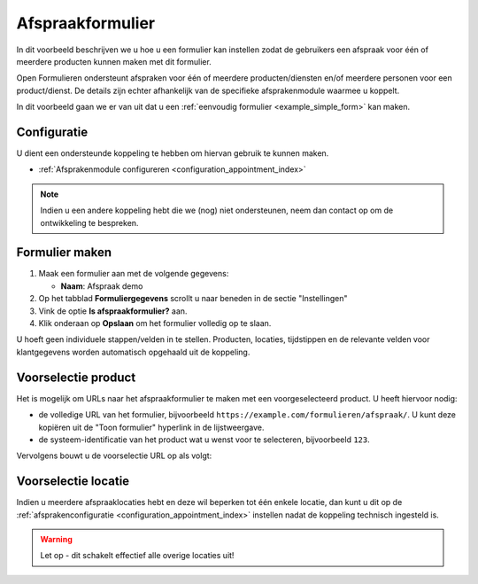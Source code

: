 .. _manual_forms_examples_appointment_form:

=================
Afspraakformulier
=================

In dit voorbeeld beschrijven we u hoe u een formulier kan instellen zodat de gebruikers
een afspraak voor één of meerdere producten kunnen maken met dit formulier.

Open Formulieren ondersteunt afspraken voor één of meerdere producten/diensten en/of
meerdere personen voor een product/dienst. De details zijn echter afhankelijk van de
specifieke afsprakenmodule waarmee u koppelt.

In dit voorbeeld gaan we er van uit dat u een
:ref:`eenvoudig formulier <example_simple_form>` kan maken.

Configuratie
============

U dient een ondersteunde koppeling te hebben om hiervan gebruik te kunnen maken.

* :ref:`Afsprakenmodule configureren <configuration_appointment_index>`

.. note:: Indien u een andere koppeling hebt die we (nog) niet ondersteunen, neem dan
   contact op om de ontwikkeling te bespreken.

Formulier maken
===============

#. Maak een formulier aan met de volgende gegevens:

   * **Naam**: Afspraak demo

#. Op het tabblad **Formuliergegevens** scrollt u naar beneden in de sectie "Instellingen"

#. Vink de optie **Is afspraakformulier?** aan.

#. Klik onderaan op **Opslaan** om het formulier volledig op te slaan.

U hoeft geen individuele stappen/velden in te stellen. Producten, locaties, tijdstippen
en de relevante velden voor klantgegevens worden automatisch opgehaald uit de koppeling.

Voorselectie product
====================

Het is mogelijk om URLs naar het afspraakformulier te maken met een voorgeselecteerd
product. U heeft hiervoor nodig:

* de volledige URL van het formulier, bijvoorbeeld
  ``https://example.com/formulieren/afspraak/``. U kunt deze kopiëren uit de
  "Toon formulier" hyperlink in de lijstweergave.
* de systeem-identificatie van het product wat u wenst voor te selecteren, bijvoorbeeld
  ``123``.

Vervolgens bouwt u de voorselectie URL op als volgt:

.. tabs::

    .. group-tab:: Patroon

        .. code-block:: none

            {{url}}?product={{productIdentificatie}}

    .. group-tab:: Concreet voorbeeld

        .. code-block:: none

            https://example.com/formulieren/afspraak/?product=123


.. _manual_forms_examples_appointment_form_preselect_location:

Voorselectie locatie
====================

Indien u meerdere afspraaklocaties hebt en deze wil beperken tot één enkele locatie,
dan kunt u dit op de :ref:`afsprakenconfiguratie <configuration_appointment_index>`
instellen nadat de koppeling technisch ingesteld is.

.. warning:: Let op - dit schakelt effectief alle overige locaties uit!
